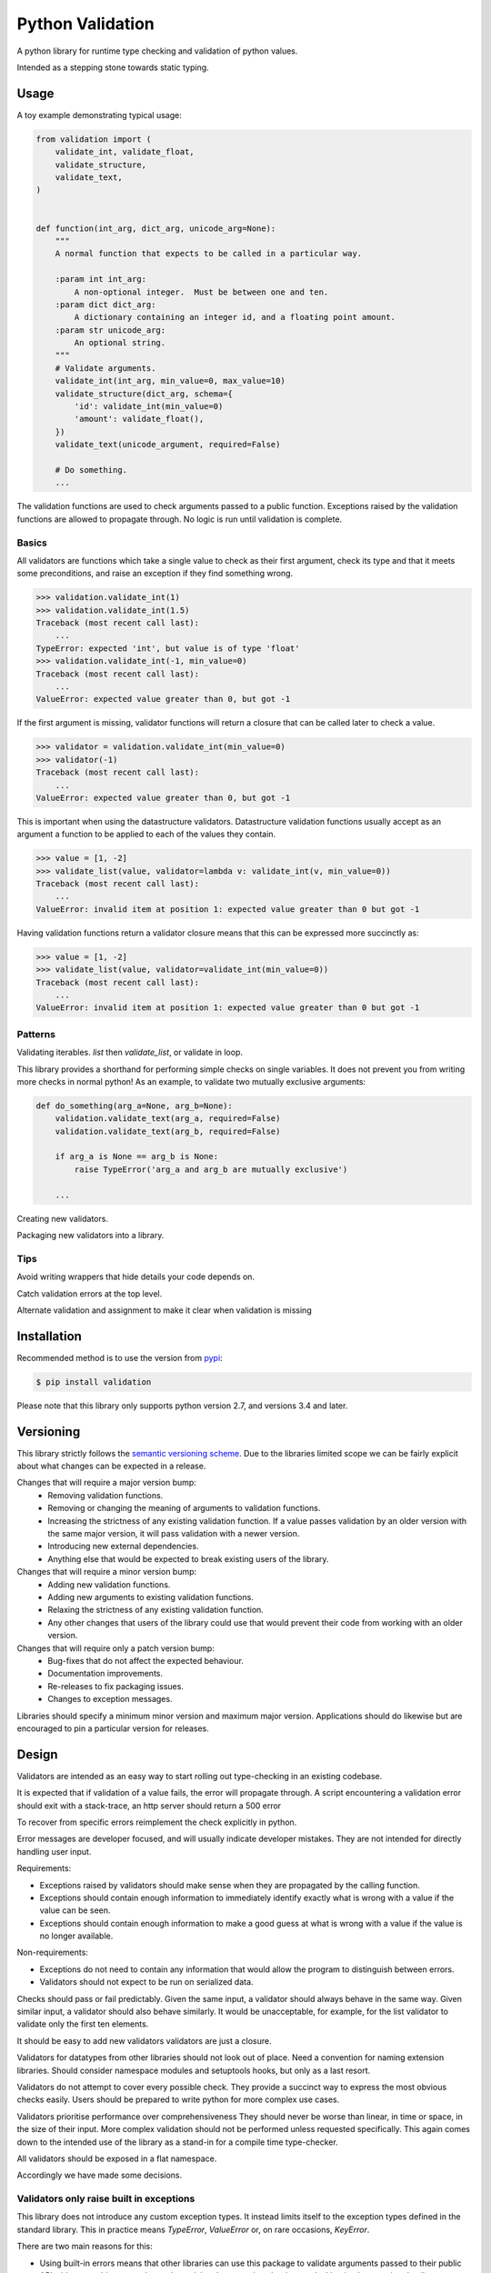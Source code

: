 Python Validation
=================

|build-status| |coverage|

A python library for runtime type checking and validation of python values.

Intended as a stepping stone towards static typing.


Usage
-----

A toy example demonstrating typical usage:

.. code:: python

    from validation import (
        validate_int, validate_float,
        validate_structure,
        validate_text,
    )


    def function(int_arg, dict_arg, unicode_arg=None):
        """
        A normal function that expects to be called in a particular way.

        :param int int_arg:
            A non-optional integer.  Must be between one and ten.
        :param dict dict_arg:
            A dictionary containing an integer id, and a floating point amount.
        :param str unicode_arg:
            An optional string.
        """
        # Validate arguments.
        validate_int(int_arg, min_value=0, max_value=10)
        validate_structure(dict_arg, schema={
            'id': validate_int(min_value=0)
            'amount': validate_float(),
        })
        validate_text(unicode_argument, required=False)

        # Do something.
        ...

The validation functions are used to check arguments passed to a public
function.
Exceptions raised by the validation functions are allowed to propagate through.
No logic is run until validation is complete.


Basics
~~~~~~

All validators are functions which take a single value to check as their
first argument, check its type and that it meets some preconditions, and raise
an exception if they find something wrong.

.. code:: python

    >>> validation.validate_int(1)
    >>> validation.validate_int(1.5)
    Traceback (most recent call last):
        ...
    TypeError: expected 'int', but value is of type 'float'
    >>> validation.validate_int(-1, min_value=0)
    Traceback (most recent call last):
        ...
    ValueError: expected value greater than 0, but got -1

If the first argument is missing, validator functions will return a closure
that can be called later to check a value.

.. code:: python

    >>> validator = validation.validate_int(min_value=0)
    >>> validator(-1)
    Traceback (most recent call last):
        ...
    ValueError: expected value greater than 0, but got -1

This is important when using the datastructure validators.
Datastructure validation functions usually accept as an argument a function to
be applied to each of the values they contain.

.. code:: python

    >>> value = [1, -2]
    >>> validate_list(value, validator=lambda v: validate_int(v, min_value=0))
    Traceback (most recent call last):
        ...
    ValueError: invalid item at position 1: expected value greater than 0 but got -1

Having validation functions return a validator closure means that this can be
expressed more succinctly as:

.. code:: python

    >>> value = [1, -2]
    >>> validate_list(value, validator=validate_int(min_value=0))
    Traceback (most recent call last):
        ...
    ValueError: invalid item at position 1: expected value greater than 0 but got -1


Patterns
~~~~~~~~

Validating iterables.  `list` then `validate_list`, or validate in loop.

This library provides a shorthand for performing simple checks on single
variables.
It does not prevent you from writing more checks in normal python!
As an example, to validate two mutually exclusive arguments:

.. code:: python

    def do_something(arg_a=None, arg_b=None):
        validation.validate_text(arg_a, required=False)
        validation.validate_text(arg_b, required=False)

        if arg_a is None == arg_b is None:
            raise TypeError('arg_a and arg_b are mutually exclusive')

        ...


Creating new validators.

Packaging new validators into a library.


Tips
~~~~

Avoid writing wrappers that hide details your code depends on.

Catch validation errors at the top level.

Alternate validation and assignment to make it clear when validation is missing


Installation
------------

Recommended method is to use the version from `pypi`_:

.. code:: bash

    $ pip install validation

Please note that this library only supports python version 2.7, and versions 3.4 and later.


Versioning
----------

This library strictly follows the `semantic versioning scheme <http://semver.org>`_.
Due to the libraries limited scope we can be fairly explicit about what changes can be expected in a release.

Changes that will require a major version bump:
  - Removing validation functions.
  - Removing or changing the meaning of arguments to validation functions.
  - Increasing the strictness of any existing validation function.  If a value
    passes validation by an older version with the same major version, it will
    pass validation with a newer version.
  - Introducing new external dependencies.
  - Anything else that would be expected to break existing users of the library.

Changes that will require a minor version bump:
  - Adding new validation functions.
  - Adding new arguments to existing validation functions.
  - Relaxing the strictness of any existing validation function.
  - Any other changes that users of the library could use that would prevent
    their code from working with an older version.

Changes that will require only a patch version bump:
  - Bug-fixes that do not affect the expected behaviour.
  - Documentation improvements.
  - Re-releases to fix packaging issues.
  - Changes to exception messages.

Libraries should specify a minimum minor version and maximum major version.
Applications should do likewise but are encouraged to pin a particular version
for releases.


Design
------

Validators are intended as an easy way to start rolling out type-checking in an existing codebase.

It is expected that if validation of a value fails, the error will propagate
through.
A script encountering a validation error should exit with a stack-trace, an http server should return a 500 error


To recover from specific errors reimplement the check explicitly in python.

Error messages are developer focused, and will usually indicate developer mistakes.
They are not intended for directly handling user input.

Requirements:

- Exceptions raised by validators should make sense when they are propagated
  by the calling function.

- Exceptions should contain enough information to immediately identify
  exactly what is wrong with a value if the value can be seen.

- Exceptions should contain enough information to make a good guess at what
  is wrong with a value if the value is no longer available.


Non-requirements:

- Exceptions do not need to contain any information that would allow the
  program to distinguish between errors.

- Validators should not expect to be run on serialized data.




Checks should pass or fail predictably.
Given the same input, a validator should always behave in the same way.
Given similar input, a validator should also behave similarly.
It would be unacceptable, for example, for the list validator to validate only the first ten elements.


It should be easy to add new validators
validators are just a closure.



Validators for datatypes from other libraries should not look out of place.
Need a convention for naming extension libraries.
Should consider namespace modules and setuptools hooks, but only as a last resort.

Validators do not attempt to cover every possible check.
They provide a succinct way to express the most obvious checks easily.
Users should be prepared to write python for more complex use cases.

Validators prioritise performance over comprehensiveness
They should never be worse than linear, in time or space, in the size of their input.
More complex validation should not be performed unless requested specifically.
This again comes down to the intended use of the library as a stand-in for a compile time type-checker.


All validators should be exposed in a flat namespace.



Accordingly we have made some decisions.


Validators only raise built in exceptions
~~~~~~~~~~~~~~~~~~~~~~~~~~~~~~~~~~~~~~~~~~

This library does not introduce any custom exception types.
It instead limits itself to the exception types defined in the standard
library.
This in practice means `TypeError`, `ValueError` or, on rare occasions,
`KeyError`.


There are two main reasons for this:

- Using built-in errors means that other libraries can use this package to
  validate arguments passed to their public API without catching, wrapping and
  re-raising the exceptions it raises, or leaking implementation details.

- Using built-in errors makes it much easier to mix custom validation with
  validation using the validation functions.
  There is no pressure to add a new class for every error condition, and no
  need to fit custom exceptions into the validation library exception
  hierarchy.

The main reason to consider introducing custom exceptions is that it would
allow calling code to behave differently depending on what issues were
detected.
For the intended application of this library, to serve as a runtime
type-checker for function arguments, I don't think that this would be useful.


Exceptions raised by validators will contain only a message
~~~~~~~~~~~~~~~~~~~~~~~~~~~~~~~~~~~~~~~~~~~~~~~~~~~~~~~~~~~

The reasons here are similar to the reasons for using built-in exceptions:

- It's much easier to keep simple messages consistent.
  This is particularly important as we want to encourage mixing with custom
  validation code.

- It is expected that the exceptions will be interpreted by a developer, not by
  by the calling logic.
  There is no requirement for machine readable information.

- This restriction, along with the restriction on exception types, makes it
  easy to add context information to exceptions thrown from within the
  data-structure validation functions.

There is also the simple reason that the standard library documentation demands
it.


Validators do not return a value
~~~~~~~~~~~~~~~~~~~~~~~~~~~~~~~~

If a value is not in the expected form going in then it is an error.

Callers are likely to forget to use the fixed return value rather than the
invalid original.


Validators will never modify the values that they are passed
~~~~~~~~~~~~~~~~~~~~~~~~~~~~~~~~~~~~~~~~~~~~~~~~~~~~~~~~~~~~
This is for the same reason that validators do not return values, but in this case the justification is stronger.
This is the reason that we do not provide generic validators for iterables: an iterator is a valid iterable, but would be rendered useless by the process of being validated.


Guidelines
----------

- All validators should have complete type annotations.
- `min_value` and `max_value`
- `min_length` and `max_length`
- Exception messages should contain the `repr` of the value that failed.
- Validators should not call other validators

Links
-----

- Source code: https://github.com/JOIVY/validation
- Issue tracker: https://github.com/JOIVY/validation/issues
- Continuous integration: https://travis-ci.org/JOIVY/validation
- PyPI: https://pypi.python.org/pypi/validation


License
-------

The project is made available under the terms of the Apache 2.0 license.  See `LICENSE`_ for details.



.. |build-status| image:: https://travis-ci.org/JOIVY/validation/g.png?branch=develop
    :target: https://travis-ci.org/JOIVY/validation/g
    :alt: Build Status
.. |coverage| image:: https://coveralls.io/repos/JOIVY/validation/g/badge.png?branch=develop
    :target: https://coveralls.io/r/JOIVY/validation/g?branch=develop
    :alt: Coverage
.. _pypi: https://pypi.python.org/pypi/validation
.. _LICENSE: ./LICENSE
